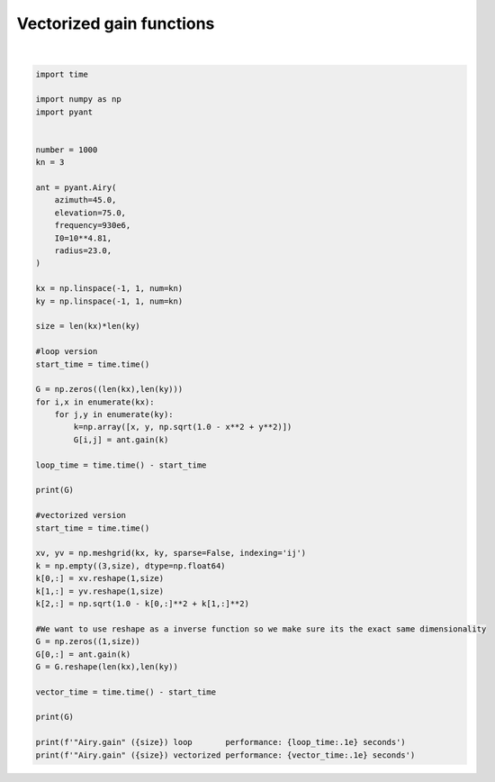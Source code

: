 .. only:: html

    .. note::
        :class: sphx-glr-download-link-note

        Click :ref:`here <sphx_glr_download_auto_gallery_vectorized_gain.py>`     to download the full example code
    .. rst-class:: sphx-glr-example-title

    .. _sphx_glr_auto_gallery_vectorized_gain.py:


Vectorized gain functions
================================




.. rst-class:: sphx-glr-script-out

 Out:

 .. code-block:: none

    [[1.92696577e-03 2.85224039e-05 1.08804214e-03]
     [2.14590880e-05 7.37802930e-02 1.86885670e-02]
     [1.08804214e-03 2.85224039e-05 6.19255788e-05]]
    [[1.92696577e-03 2.85224039e-05 1.08804214e-03]
     [2.14590880e-05 7.37802930e-02 1.86885670e-02]
     [1.08804214e-03 2.85224039e-05 6.19255788e-05]]
    "Airy.gain" (9) loop       performance: 4.4e-04 seconds
    "Airy.gain" (9) vectorized performance: 1.9e-04 seconds






|


.. code-block:: default

    import time

    import numpy as np
    import pyant


    number = 1000
    kn = 3

    ant = pyant.Airy(
        azimuth=45.0,
        elevation=75.0, 
        frequency=930e6,
        I0=10**4.81,
        radius=23.0,
    )

    kx = np.linspace(-1, 1, num=kn)
    ky = np.linspace(-1, 1, num=kn)

    size = len(kx)*len(ky)

    #loop version
    start_time = time.time()

    G = np.zeros((len(kx),len(ky)))
    for i,x in enumerate(kx):
        for j,y in enumerate(ky):
            k=np.array([x, y, np.sqrt(1.0 - x**2 + y**2)])
            G[i,j] = ant.gain(k)

    loop_time = time.time() - start_time

    print(G)

    #vectorized version
    start_time = time.time()

    xv, yv = np.meshgrid(kx, ky, sparse=False, indexing='ij')
    k = np.empty((3,size), dtype=np.float64)
    k[0,:] = xv.reshape(1,size)
    k[1,:] = yv.reshape(1,size)
    k[2,:] = np.sqrt(1.0 - k[0,:]**2 + k[1,:]**2)

    #We want to use reshape as a inverse function so we make sure its the exact same dimensionality
    G = np.zeros((1,size))
    G[0,:] = ant.gain(k)
    G = G.reshape(len(kx),len(ky))

    vector_time = time.time() - start_time

    print(G)

    print(f'"Airy.gain" ({size}) loop       performance: {loop_time:.1e} seconds')
    print(f'"Airy.gain" ({size}) vectorized performance: {vector_time:.1e} seconds')


.. rst-class:: sphx-glr-timing

   **Total running time of the script:** ( 0 minutes  0.004 seconds)


.. _sphx_glr_download_auto_gallery_vectorized_gain.py:


.. only :: html

 .. container:: sphx-glr-footer
    :class: sphx-glr-footer-example



  .. container:: sphx-glr-download sphx-glr-download-python

     :download:`Download Python source code: vectorized_gain.py <vectorized_gain.py>`



  .. container:: sphx-glr-download sphx-glr-download-jupyter

     :download:`Download Jupyter notebook: vectorized_gain.ipynb <vectorized_gain.ipynb>`


.. only:: html

 .. rst-class:: sphx-glr-signature

    `Gallery generated by Sphinx-Gallery <https://sphinx-gallery.github.io>`_
